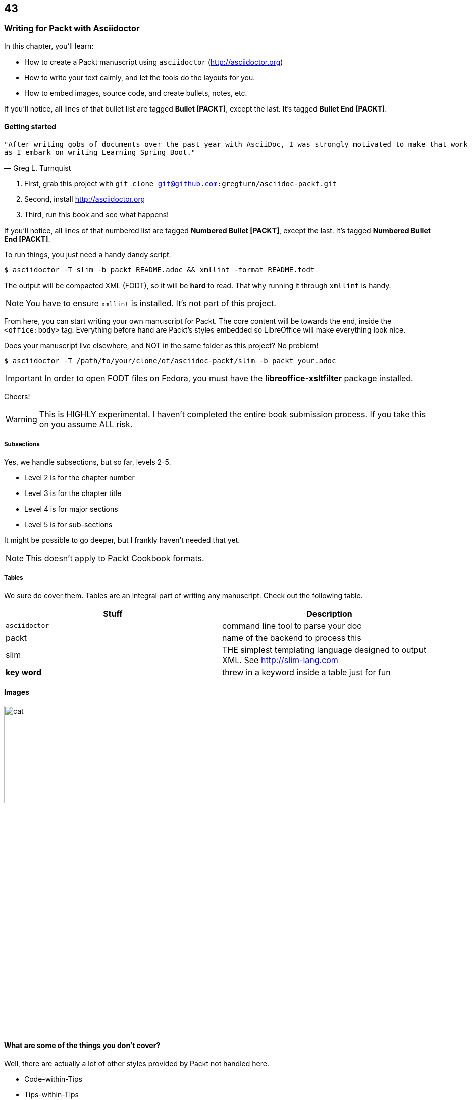 == 43
=== Writing for Packt with Asciidoctor

In this chapter, you'll learn:

* How to create a Packt manuscript using `asciidoctor` (http://asciidoctor.org)
* How to write your text calmly, and let the tools do the layouts for you.
* How to embed images, source code, and create bullets, notes, etc.

If you'll notice, all lines of that bullet list are tagged **Bullet [PACKT]**, except the last. It's tagged
**Bullet End [PACKT]**.

==== Getting started

[verse, Greg L. Turnquist]
"After writing gobs of documents over the past year with AsciiDoc, I was strongly motivated to make that work 
as I embark on writing Learning Spring Boot."

. First, grab this project with `git clone git@github.com:gregturn/asciidoc-packt.git`
. Second, install http://asciidoctor.org
. Third, run this book and see what happens!

If you'll notice, all lines of that numbered list are tagged **Numbered Bullet [PACKT]**, except the last. It's tagged **Numbered Bullet End [PACKT]**.

To run things, you just need a handy dandy script:

----
$ asciidoctor -T slim -b packt README.adoc && xmllint -format README.fodt
----

The output will be compacted XML (FODT), so it will be **hard** to read. That why running it through
`xmllint` is handy.

NOTE: You have to ensure `xmllint` is installed. It's not part of this project.

From here, you can start writing your own manuscript for Packt. The core content will be towards the end, inside the `<office:body>` tag. Everything
before hand are Packt's styles embedded so LibreOffice will make everything look nice. 

Does your manuscript live elsewhere, and NOT in the same folder as this project? No problem!

----
$ asciidoctor -T /path/to/your/clone/of/asciidoc-packt/slim -b packt your.adoc 
----

IMPORTANT: In order to open FODT files on Fedora, you must have the **libreoffice-xsltfilter** package installed.

Cheers!

WARNING: This is HIGHLY experimental. I haven't completed the entire book submission process. If you take this
on you assume ALL risk.

===== Subsections

Yes, we handle subsections, but so far, levels 2-5.

* Level 2 is for the chapter number
* Level 3 is for the chapter title
* Level 4 is for major sections
* Level 5 is for sub-sections

It might be possible to go deeper, but I frankly haven't needed that yet.

NOTE: This doesn't apply to Packt Cookbook formats.

===== Tables

We sure do cover them. Tables are an integral part of writing any manuscript. Check out the
following table.

[options="header"]
|====
| Stuff         | Description
| `asciidoctor` | command line tool to parse your doc
| packt         | name of the backend to process this
| slim          | THE simplest templating language designed to output XML. See http://slim-lang.com
| **key word**  | threw in a keyword inside a table just for fun
|====
{empty}

==== Images

image::cat.jpg[width="65%" height="30%"]

==== What are some of the things you don't cover?

Well, there are actually a lot of other styles provided by Packt not handled here. 

* Code-within-Tips
* Tips-within-Tips
* Bullets-within-Tips-within-Tips
* etc.

That is too much, and frankly, I don't much care for that stuff. Too detailed and really
pulls me away from writing, so I don't support it.

WARNING: All styles embedded in this backend are owned by Packt Publishing Ltd. and potentially subject to their
copyright notices.

==== Good to know stuff...

* Don't embed :author: or :title: attributes at the top. They end up getting printed which fouls up the product you must ship to Packt.

==== In case you didn't notice

This README page is structured in the theme of Packt. It might not render perfectly on GitHub, but when viewed through a text editor, 
and certainly when converted by this backend to LibreOffice, it should provide a nice example of writing a manuscript for Packt.

NOTHING is done to make it look good on GitHub, because that is not the target. BUT...why waste a keen opportunity to document both
environments?

